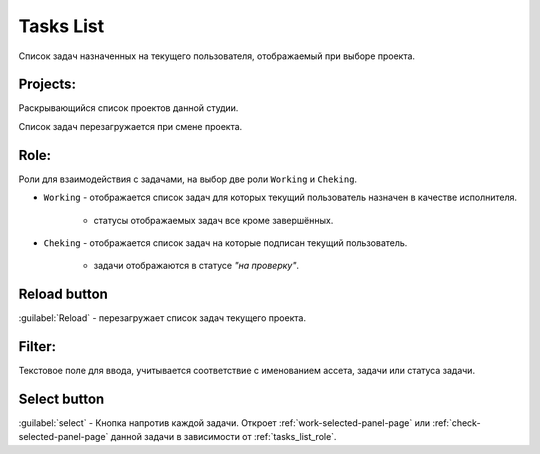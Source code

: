 .. _tasks-list-page:

Tasks List
==========

Список задач назначенных на текущего пользователя, отображаемый при выборе проекта.

.. image:: ../_static/images/tasks_list.png

.. _tasks_list_projects:

Projects:
~~~~~~~~~

Раскрывающийся список проектов данной студии.

Список задач перезагружается при смене проекта.

.. _tasks_list_role:

Role:
~~~~~

Роли для взаимодействия с задачами, на выбор две роли ``Working`` и ``Cheking``.

* ``Working`` - отображается список задач для которых текущий пользователь назначен в качестве исполнителя.

	* статусы отображаемых задач все кроме завершённых.

* ``Cheking`` - отображается список задач на которые подписан текущий пользователь.
	
	* задачи отображаются в статусе *"на проверку"*.


.. _reload_tasks_list_button:

Reload button
~~~~~~~~~~~~~

:guilabel:`Reload` - перезагружает список задач текущего проекта.


.. _tasks_list_filter:

Filter:
~~~~~~~

Текстовое поле для ввода, учитывается соответствие с именованием ассета, задачи или статуса задачи.

.. _tasks_list_select_button:

Select button
~~~~~~~~~~~~~

:guilabel:`select` - Кнопка напротив каждой задачи. Откроет :ref:`work-selected-panel-page` или :ref:`check-selected-panel-page` данной задачи в зависимости от :ref:`tasks_list_role`.